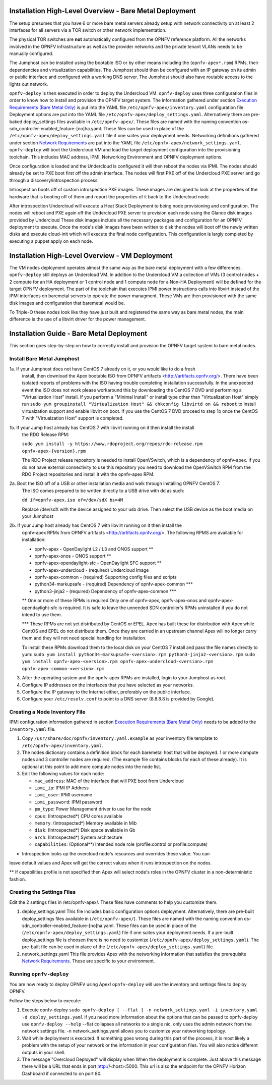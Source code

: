 Installation High-Level Overview - Bare Metal Deployment
========================================================

The setup presumes that you have 6 or more bare metal servers already setup with
network connectivity on at least 2 interfaces for all servers via a TOR switch or
other network implementation.

The physical TOR switches are **not** automatically configured from the OPNFV reference
platform.  All the networks involved in the OPNFV infrastructure as well as the provider
networks and the private tenant VLANs needs to be manually configured.

The Jumphost can be installed using the bootable ISO or by other means including the
(``opnfv-apex*.rpm``) RPMs, their dependencies and virtualization capabilities.  The
Jumphost should then be configured with an IP gateway on its admin or public interface
and configured with a working DNS server.  The Jumphost should also have routable access
to the lights out network.

``opnfv-deploy`` is then executed in order to deploy the Undercloud VM.  ``opnfv-deploy`` uses
three configuration files in order to know how to install and provision the OPNFV target system.
The information gathered under section `Execution Requirements (Bare Metal Only)`_ is put
into the YAML file ``/etc/opnfv-apex/inventory.yaml`` configuration file.  Deployment
options are put into the YAML file ``/etc/opnfv-apex/deploy_settings.yaml``.  Alternatively
there are pre-baked deploy_settings files available in ``/etc/opnfv-apex/``. These files are
named with the naming convention os-sdn_controller-enabled_feature-[no]ha.yaml. These files can
be used in place of the ``/etc/opnfv-apex/deploy_settings.yaml`` file if one suites your
deployment needs.  Networking definitions gathered under section `Network Requirements`_ are put
into the YAML file ``/etc/opnfv-apex/network_settings.yaml``.  ``opnfv-deploy`` will boot
the Undercloud VM and load the target deployment configuration into the provisioning toolchain.
This includes MAC address, IPMI, Networking Environment and OPNFV deployment options.

Once configuration is loaded and the Undercloud is configured it will then reboot the nodes
via IPMI.  The nodes should already be set to PXE boot first off the admin interface.  The nodes
will first PXE off of the Undercloud PXE server and go through a discovery/introspection process.

Introspection boots off of custom introspection PXE images. These images are designed to look
at the properties of the hardware that is booting off of them and report the properties of
it back to the Undercloud node.

After introspection Undercloud will execute a Heat Stack Deployment to being node provisioning
and configuration.  The nodes will reboot and PXE again off the Undercloud PXE server to
provision each node using the Glance disk images provided by Undercloud These disk images
include all the necessary packages and configuration for an OPNFV deployment to execute.
Once the node's disk images have been written to disk the nodes will boot off the newly written
disks and execute cloud-init which will execute the final node configuration. This
configuration is largly completed by executing a puppet apply on each node.

Installation High-Level Overview - VM Deployment
================================================

The VM nodes deployment operates almost the same way as the bare metal deployment with a
few differences.  ``opnfv-deploy`` still deploys an Undercloud VM. In addition to the Undercloud VM
a collection of VMs (3 control nodes + 2 compute for an HA deployment or 1 control node and
1 compute node for a Non-HA Deployment) will be defined for the target OPNFV deployment.
The part of the toolchain that executes IPMI power instructions calls into libvirt instead of
the IPMI interfaces on baremetal servers to operate the power managment.  These VMs are then
provisioned with the same disk images and configuration that baremetal would be.

To Triple-O these nodes look like they have just built and registered the same way as
bare metal nodes, the main difference is the use of a libvirt driver for the power management.

Installation Guide - Bare Metal Deployment
==========================================

This section goes step-by-step on how to correctly install and provision the OPNFV target
system to bare metal nodes.

Install Bare Metal Jumphost
---------------------------

1a. If your Jumphost does not have CentOS 7 already on it, or you would like to do a fresh
    install, then download the Apex bootable ISO from OPNFV artifacts <http://artifacts.opnfv.org/>.
    There have been isolated reports of problems with the ISO having trouble completing
    installation successfully. In the unexpected event the ISO does not work please workaround
    this by downloading the CentOS 7 DVD and performing a "Virtualization Host" install.
    If you perform a "Minimal Install" or install type other than "Virtualization Host" simply
    run ``sudo yum groupinstall "Virtualization Host" && chkconfig libvirtd on && reboot``
    to install virtualzation support and enable libvirt on boot. If you use the CentOS 7 DVD
    proceed to step 1b once the CentOS 7 with "Virtualzation Host" support is completed.

1b. If your Jump host already has CentOS 7 with libvirt running on it then install the install
    the RDO Release RPM:

    ``sudo yum install -y https://www.rdoproject.org/repos/rdo-release.rpm opnfv-apex-{version}.rpm``

    The RDO Project release repository is needed to install OpenVSwitch, which is a dependency of
    opnfv-apex. If you do not have external connectivity to use this repository you need to download
    the OpenVSwitch RPM from the RDO Project repositories and install it with the opnfv-apex RPM.

2a.  Boot the ISO off of a USB or other installation media and walk through installing OPNFV CentOS 7.
    The ISO comes prepared to be written directly to a USB drive with dd as such:

    ``dd if=opnfv-apex.iso of=/dev/sdX bs=4M``

    Replace /dev/sdX with the device assigned to your usb drive. Then select the USB device as the
    boot media on your Jumphost

2b. If your Jump host already has CentOS 7 with libvirt running on it then install the
    opnfv-apex RPMs from OPNFV artifacts <http://artifacts.opnfv.org/>. The following RPMS
    are available for installation:

    - opnfv-apex                  - OpenDaylight L2 / L3 and ONOS support **
    - opnfv-apex-onos             - ONOS support **
    - opnfv-apex-opendaylight-sfc - OpenDaylight SFC support **
    - opnfv-apex-undercloud       - (required) Undercloud Image
    - opnfv-apex-common           - (required) Supporting config files and scripts
    - python34-markupsafe         - (required) Dependency of opnfv-apex-common ***
    - python3-jinja2              - (required) Dependency of opnfv-apex-common ***

    ** One or more of these RPMs is required
    Only one of opnfv-apex, opnfv-apex-onos and opnfv-apex-opendaylight-sfc is required. It is
    safe to leave the unneeded SDN controller's RPMs uninstalled if you do not intend to use them.

    *** These RPMs are not yet distributed by CentOS or EPEL.
    Apex has built these for distribution with Apex while CentOS and EPEL do not distribute them. Once
    they are carried in an upstream channel Apex will no longer carry them and they will not need
    special handling for installation.

    To install these RPMs download them to the local disk on your CentOS 7 install and pass the
    file names directly to yum:
    ``sudo yum install python34-markupsafe-<version>.rpm python3-jinja2-<version>.rpm``
    ``sudo yum install opnfv-apex-<version>.rpm opnfv-apex-undercloud-<version>.rpm opnfv-apex-common-<version>.rpm``


3.  After the operating system and the opnfv-apex RPMs are installed, login to your Jumphost as root.

4.  Configure IP addresses on the interfaces that you have selected as your networks.

5.  Configure the IP gateway to the Internet either, preferably on the public interface.

6.  Configure your ``/etc/resolv.conf`` to point to a DNS server (8.8.8.8 is provided by Google).

Creating a Node Inventory File
------------------------------

IPMI configuration information gathered in section `Execution Requirements (Bare Metal Only)`_
needs to be added to the ``inventory.yaml`` file.

1.  Copy ``/usr/share/doc/opnfv/inventory.yaml.example`` as your inventory file template to
    ``/etc/opnfv-apex/inventory.yaml``.

2.  The nodes dictionary contains a definition block for each baremetal host that will be deployed.
    1 or more compute nodes and 3 controller nodes are required.
    (The example file contains blocks for each of these already).
    It is optional at this point to add more compute nodes into the node list.

3.  Edit the following values for each node:

    - ``mac_address``: MAC of the interface that will PXE boot from Undercloud
    - ``ipmi_ip``: IPMI IP Address
    - ``ipmi_user``: IPMI username
    - ``ipmi_password``: IPMI password
    - ``pm_type``: Power Management driver to use for the node
    - ``cpus``: (Introspected*) CPU cores available
    - ``memory``: (Introspected*) Memory available in Mib
    - ``disk``: (Introspected*) Disk space available in Gb
    - ``arch``: (Introspected*) System architecture
    - ``capabilities``: (Optional**) Intended node role (profile:control or profile:compute)

* Introspection looks up the overcloud node's resources and overrides these value. You can
leave default values and Apex will get the correct values when it runs introspection on the nodes.

** If capabilities profile is not specified then Apex will select node's roles in the OPNFV cluster
in a non-deterministic fashion.

Creating the Settings Files
---------------------------

Edit the 2 settings files in /etc/opnfv-apex/. These files have comments to help you customize them.

1. deploy_settings.yaml
   This file includes basic configuration options deployment.
   Alternatively, there are pre-built deploy_settings files available in (``/etc/opnfv-apex/``). These
   files are named with the naming convention os-sdn_controller-enabled_feature-[no]ha.yaml. These
   files can be used in place of the (``/etc/opnfv-apex/deploy_settings.yaml``) file if one suites your
   deployment needs. If a pre-built deploy_settings file is choosen there is no need to customize
   (``/etc/opnfv-apex/deploy_settings.yaml``). The pre-built file can be used in place of the
   (``/etc/opnfv-apex/deploy_settings.yaml``) file.

2. network_settings.yaml
   This file provides Apex with the networking information that satisfies the
   prerequisite `Network Requirements`_. These are specific to your environment.

Running ``opnfv-deploy``
------------------------

You are now ready to deploy OPNFV using Apex!
``opnfv-deploy`` will use the inventory and settings files to deploy OPNFV.

Follow the steps below to execute:

1.  Execute opnfv-deploy
    ``sudo opnfv-deploy [ --flat ] -n network_settings.yaml -i inventory.yaml -d deploy_settings.yaml``
    If you need more information about the options that can be passed to opnfv-deploy use ``opnfv-deploy --help``
    --flat collapses all networks to a single nic, only uses the admin network from the network settings file.
    -n network_settings.yaml allows you to customize your networking topology.

2.  Wait while deployment is executed.
    If something goes wrong during this part of the process,
    it is most likely a problem with the setup of your network or the information in your configuration files.
    You will also notice different outputs in your shell.

3.  The message "Overcloud Deployed" will display when When the deployment is complete.  Just above this message there
    will be a URL that ends in port http://<host>:5000. This url is also the endpoint for the OPNFV Horizon Dashboard
    if connected to on port 80.

.. _`Execution Requirements (Bare Metal Only)`: requirements.html#execution-requirements-bare-metal-only
.. _`Network Requirements`: requirements.html#network-requirements
